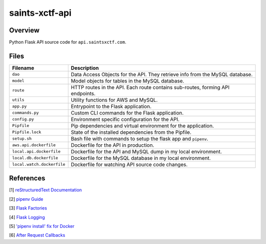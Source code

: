 saints-xctf-api
===============

Overview
--------

Python Flask API source code for ``api.saintsxctf.com``.

Files
-----

+-----------------------------+----------------------------------------------------------------------------------------------+
| Filename                    | Description                                                                                  |
+=============================+==============================================================================================+
| ``dao``                     | Data Access Objects for the API.  They retrieve info from the MySQL database.                |
+-----------------------------+----------------------------------------------------------------------------------------------+
| ``model``                   | Model objects for tables in the MySQL database.                                              |
+-----------------------------+----------------------------------------------------------------------------------------------+
| ``route``                   | HTTP routes in the API.  Each route contains sub-routes, forming API endpoints.              |
+-----------------------------+----------------------------------------------------------------------------------------------+
| ``utils``                   | Utility functions for AWS and MySQL.                                                         |
+-----------------------------+----------------------------------------------------------------------------------------------+
| ``app.py``                  | Entrypoint to the Flask application.                                                         |
+-----------------------------+----------------------------------------------------------------------------------------------+
| ``commands.py``             | Custom CLI commands for the Flask application.                                               |
+-----------------------------+----------------------------------------------------------------------------------------------+
| ``config.py``               | Environment specific configuration for the API.                                              |
+-----------------------------+----------------------------------------------------------------------------------------------+
| ``Pipfile``                 | Pip dependencies and virtual environment for the application.                                |
+-----------------------------+----------------------------------------------------------------------------------------------+
| ``Pipfile.lock``            | State of the installed dependencies from the Pipfile.                                        |
+-----------------------------+----------------------------------------------------------------------------------------------+
| ``setup.sh``                | Bash file with commands to setup the flask app and ``pipenv``.                               |
+-----------------------------+----------------------------------------------------------------------------------------------+
| ``aws.api.dockerfile``      | Dockerfile for the API in production.                                                        |
+-----------------------------+----------------------------------------------------------------------------------------------+
| ``local.api.dockerfile``    | Dockerfile for the API and MySQL dump in my local environment.                               |
+-----------------------------+----------------------------------------------------------------------------------------------+
| ``local.db.dockerfile``     | Dockerfile for the MySQL database in my local environment.                                   |
+-----------------------------+----------------------------------------------------------------------------------------------+
| ``local.watch.dockerfile``  | Dockerfile for watching API source code changes.                                             |
+-----------------------------+----------------------------------------------------------------------------------------------+

References
----------

[1] `reStructuredText Documentation <http://docutils.sourceforge.net/docs/user/rst/quickref.html>`_

[2] `pipenv Guide <https://realpython.com/pipenv-guide/>`_

[3] `Flask Factories <http://flask.pocoo.org/docs/1.0/patterns/appfactories/>`_

[4] `Flask Logging <http://flask.pocoo.org/docs/1.0/logging/>`_

[5] `'pipenv install' fix for Docker <https://stackoverflow.com/a/49705601>`_

[6] `After Request Callbacks <http://flask.pocoo.org/snippets/53/>`_
